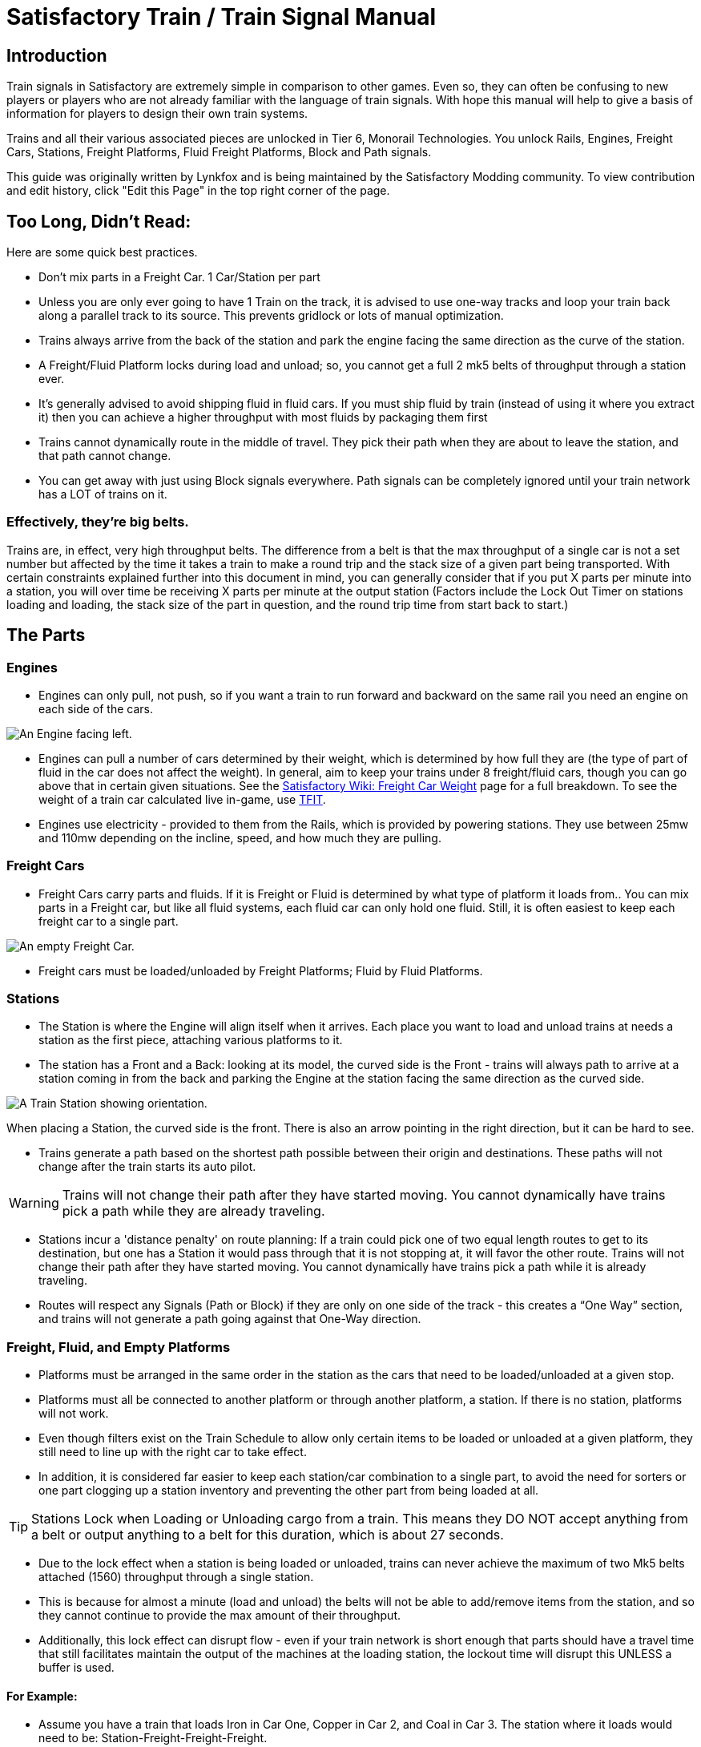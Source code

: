 = Satisfactory Train / Train Signal Manual

== Introduction

Train signals in Satisfactory are extremely simple in comparison to other games. Even so, they can often
be confusing to new players or players who are not already familiar with the language of train signals.
With hope this manual will help to give a basis of information for players to design their own train systems.

Trains and all their various associated pieces are unlocked in Tier 6, Monorail Technologies. You unlock
Rails, Engines, Freight Cars, Stations, Freight Platforms, Fluid Freight Platforms, Block and Path signals.

This guide was originally written by Lynkfox and is being maintained by the Satisfactory Modding community.
To view contribution and edit history, click "Edit this Page" in the top right corner of the page.

== Too Long, Didn't Read:

====
Here are some quick best practices.
====

* Don't mix parts in a Freight Car. 1 Car/Station per part

* Unless you are only ever going to have 1 Train on the track, it is advised to use one-way tracks and loop your train back along a parallel track to its source. This prevents gridlock or lots of manual optimization.

* Trains always arrive from the back of the station and park the engine facing the same direction as the curve of the station.

* A Freight/Fluid Platform locks during load and unload; so, you cannot get a full 2 mk5 belts of throughput through a station ever.

* It's generally advised to avoid shipping fluid in fluid cars. If you must ship fluid by train (instead of using it where you extract it) then you can achieve a higher throughput with most fluids by packaging them first

* Trains cannot dynamically route in the middle of travel. They pick their path when they are about to leave the station, and that path cannot change.

* You can get away with just using Block signals everywhere. Path signals can be completely ignored until your train network has a LOT of trains on it.

=== Effectively, they're big belts.

Trains are, in effect, very high throughput belts. The difference from a belt is that the max throughput of a single car is not a set number but affected by the time it takes a train to make a round trip and the stack size of a given part being transported. With certain constraints explained further into this document in mind, you can generally consider that if you put X parts per minute into a station, you will over time be receiving X parts per minute at the output station (Factors include the Lock Out Timer on stations loading and loading, the stack size of the part in question, and the round trip time from start back to start.)

== The Parts

=== Engines

* Engines can only pull, not push, so if you want a train to run forward and backward on the same rail you need an engine on each side of the cars.

image:CommunityResources/TrainSignalGuide/Engine_Left.png[An Engine facing left.]

* Engines can pull a number of cars determined by their weight, which is determined by how full they are (the type of part of fluid in the car does not affect the weight). In general, aim to keep your trains under 8 freight/fluid cars, though you can go above that in certain given situations. See the https://satisfactory.fandom.com/wiki/Freight_Car#Weight[Satisfactory Wiki: Freight Car Weight] page for a full breakdown. To see the weight of a train car calculated live in-game, use https://ficsit.app/mod/TFIT[TFIT].

* Engines use electricity - provided to them from the Rails, which is provided by powering stations. They use between 25mw and 110mw depending on the incline, speed, and how much
they are pulling.

=== Freight Cars

* Freight Cars carry parts and fluids. If it is Freight or Fluid is determined by what type of platform it loads from.. You can mix parts in a Freight car, but like all fluid systems, each fluid car can only hold one fluid. Still, it is often easiest to keep each freight car to a single part.

image:CommunityResources/TrainSignalGuide/FreightCar_Empty.png[An empty Freight Car.]

* Freight cars must be loaded/unloaded by Freight Platforms; Fluid by Fluid Platforms.

=== Stations

* The Station is where the Engine will align itself when it arrives. Each place you want to load and unload trains at needs a station as the first piece, attaching various platforms to it.

* The station has a Front and a Back: looking at its model, the curved side is the Front - trains will always path to arrive at a station coming in from the back and parking the Engine at the station facing the same direction as the curved side.

image:CommunityResources/TrainSignalGuide/TrainStation.png[A Train Station showing orientation.]

When placing a Station, the curved side is the front. There is also an arrow pointing in the right direction, but it can be hard to see.

* Trains generate a path based on the shortest path possible between their origin and
destinations. These paths will not change after the train starts its auto pilot.

[WARNING]
====
Trains will not change their path after they have started moving. You cannot
dynamically have trains pick a path while they are already traveling.
====

* Stations incur a 'distance penalty' on route planning: If a train could pick one of two equal length routes to get to its destination, but one has a Station it would pass through that it is not stopping at, it will favor the other route. Trains will not change their path after they have started moving. You cannot dynamically have trains pick a path while it is already traveling.

* Routes will respect any Signals (Path or Block) if they are only on one side of the track - this creates a “One Way” section, and trains will not generate a path going against that One-Way direction.

=== Freight, Fluid, and Empty Platforms

* Platforms must be arranged in the same order in the station as the cars that need to be loaded/unloaded at a given stop.

* Platforms must all be connected to another platform or through another platform, a station. If there is no station, platforms will not work.

* Even though filters exist on the Train Schedule to allow only certain items to be loaded or unloaded at a given platform, they still need to line up with the right car to take effect.

* In addition, it is considered far easier to keep each station/car combination to a single part, to avoid the need for sorters or one part clogging up a station inventory and preventing the other part from being loaded at all.

[TIP]
====
Stations Lock when Loading or Unloading cargo from a train. This means they DO NOT
accept anything from a belt or output anything to a belt for this duration, which is
about 27 seconds.
====

* Due to the lock effect when a station is being loaded or unloaded, trains can never achieve the maximum of two Mk5 belts attached (1560) throughput through a single station.

* This is because for almost a minute (load and unload) the belts will not be able to
add/remove items from the station, and so they cannot continue to provide the max
amount of their throughput.

* Additionally, this lock effect can disrupt flow - even if your train network is short enough that parts should have a travel time that still facilitates maintain the output of the machines at the loading station, the lockout time will disrupt this UNLESS a buffer is used.

==== For Example:

* Assume you have a train that loads Iron in Car One, Copper in Car 2, and Coal in Car 3. The station where it loads would need to be: Station-Freight-Freight-Freight.

* If you want to unload the copper in car 2 at Station A, but the Iron and Coal at station B, then you will need to use empty platforms to make up the difference.

* Station A would need to be: Station-Empty-Freight-Empty

* Station B would need to be Station-Freight-Empty-Freight

* You can replace the empty platforms with Freight that are set to the opposite of what
you intend to happen to that car and have no belts attached (so an unload station has
the pseudo empty set to Load and has no belts attached) but it is cleaner and easier to
review in the future if you use Empty Platforms.

Stations Lock when Loading or Unloading cargo from a train. This means they DO NOT
accept anything from a belt or output anything to a belt for this duration, which is
about 27 seconds.

image:CommunityResources/TrainSignalGuide/TrainNote3.png[Starting Station and Station A and B respectively from the above example]


=== Station Buffers

* Solid and Liquid items, to not have an interruption in their throughput, need to use a buffer at both the loading and the output. Remember, Freight/Fluid platforms lock during loading/unloading and so items will back up on the belt. If you are running close to the maximum, it will cause machines to become full and stop producing, or belts to be empty and machines to starve.

* In some low throughput situations, if the amount being transported is far below the max of a Mk5 belt, and Mk5 belts are being used to load/unload, you have enough space on the belt itself to act as a buffer. In general, though, it's just a good idea to use a buffer.

* A Freight buffer relies on using a single belt input into an Industrial Storage Container, and then both outputs into the station for loading, and in reverse for unloading (both outputs into an ISC and only one out)

* Yes; this means if you need your throughput to be constant, you can only transport 1 mk5 belt worth of items per freight car or 600m3 (1 mk2 pipe) of liquid. If you do not need the throughput to be constant, or there is far more being transported than being used at the other end you can get away without doing this.

* Fluid buffers work the same but rely on the fact that fluids are prioritized from lower z-height inputs.

* In effect, this allows parts/fluid to continue to flow even when the station is locked. The parts/fluid fill up the storage containers, and as soon as the station unlocks, there are twice the amount of output as input, allowing it to catch back up to whatever buffered in the storage container.

* In reverse, in unloading, this unloads the station twice as fast, but only allows 1 output to head to the consuming machines, which will only tuned to accepting a single line worth.

* While transporting raw fluid by train is generally not advised, this is a must as fluids are much more prone to issues if you cannot maintain a constant flow rate.
Buffering DOES NOT work for Gasses (i.e, Nitrogen Gas) because the Buffer Building
does not work properly for Gasses as they ignore Headlift.

[WARNING]
====
Buffering DOES NOT work for Gasses (i.e, Nitrogen Gas) because the Buffer Building
does not work properly for Gasses as they ignore Headlift.
====

image:CommunityResources/TrainSignalGuide/TrainNote5.png[A Solid Freight buffer. It is the same for load or unload, just reverse the direction of the belts.]

image:CommunityResources/TrainSignalGuide/TrainNote6.png[A Fluid buffer for Fluid stations Two pipes coming out of the Station, with a buffer slightly above the pipeline. Reverse the direction for unloading and loading.]


* For most Fluids, a higher throughput can be achieved by packaging the fluids before travel. This does add the additional complexity of either returning the empty containers afterward or SINKing / Producing containers.

* For Gas, due to the fact you cannot buffer them, it is almost a requirement to package them first.

* For the most part, transporting anything that goes in pipes a long distance is difficult, and it is generally recommended to use the fluids to produce items near where they are extracted, and ship the final product.

image:CommunityResources/TrainSignalGuide/TrainNote7.png[Throughput Chart]

== Rails 

Rail pieces are obviously what a train will travel on. While you can do a single rail and have trains running down it in both directions, this creates a lot of complication and hand done optimization when working with more than 1 train on the track.

The Best Practice is to run two lines in parallel with each other and designate that each line will run in the opposite direction. 

This is often quickly referred to as Right Hand or Left-Hand drive trains (the train is driving on the right side of two parallel tracks when moving forward). You can consider each track a lane in a divided highway.

Rails will only connect to each other at the end of a previous rail segment; if you want to make a split in the track, it will start at the point where the last rail piece ends, by connecting two pieces to that end.
Rails can cross over each other and “clip” together, without any adverse effect to trains running (assuming signals are employed when there are multiple trains).

=== Curves

image:CommunityResources/TrainSignalGuide/TrainNote8.png[3x3 Curve]

The smallest curve that can be done with rails is a 3x3 curve: However, this is not a feasible way to build a lot of curves you will have to use - instead it is recommended to be at least 4x4.
If you want to achieve good clean curves, then it is advised to create the segments on both ends of the curve first, and then create the curve itself:

image:CommunityResources/TrainSignalGuide/TrainNote9.png[Placement]

image:CommunityResources/TrainSignalGuide/TrainNote10.png[Placement Cont'd]

It is usually advised to put some straight rail pieces between each curve, to prevent issues with connecting to them for new rails or when making a full loop. Because it is recommended to build in parallel one-way tracks, this is how you would do a 90 degree turn on foundations and keep it clean. The signals have been added to help differentiate the different built rail pieces.

image:CommunityResources/TrainSignalGuide/TrainNote11.png[Signals]

An alternative to parallel rails is Stacked Rails. Rails should be at least Three (3) 4-meter foundations part from the base of the lower rail to bottom of whatever the upper rail is resting on to prevent clipping, but otherwise the trains will not be affected if the rail is far enough above the other the train does not clip with the rail itself.

image:CommunityResources/TrainSignalGuide/TrainNote12.png[Stacked Rail]

Stacked rails can save space but add additional complexity when building intersections and stations.
However, they also open the possibility of intersections where the various connecting rails do not cross, instead going above or below where they would cross in a completely flat intersection, which removes the need for many, if not all, of the path signals, and speeds up trains when passing through.

=== Ramps

Ramps can be achieved cleanly up to a 2m ramp foundation in gradient. Anything higher than that, an Engine will be unable to ascend the incline. To build a smooth foundation under a rail incline, use a combination of 1m and 2m inclines. 

Place a 1m incline, then 2m incline until almost to your desired height,
then once again a 1m incline at the top to level off.

It is also important that you do not snap the rail segments to the very edge of the initial and final incline. Instead, you want to go about a quarter of a foundation beyond on the top, and about half of a foundation below on the bottom. The look is improved if you stop at least halfway up the incline and form a new segment as well.

image:CommunityResources/TrainSignalGuide/TrainNote13.png[Rail ramp]

It is possible to do a corkscrew for a small footprint ascension. It is a bit of work to achieve a very smooth transition between curves but it is entirely possible to do:

image:CommunityResources/TrainSignalGuide/TrainNote14.png[Curves]

Step 1: Build a center tower and spokes that are 3 foundations out on every side, and with a gap of two 4m foundations between them. On the first spoke extend at a 90-degree angle away from the next highest spoke for the track to enter on. On every other spoke, add a 2m incline to the end:

image:CommunityResources/TrainSignalGuide/TrainNote15.png[Curves Cont'd]

Step 2: Add 2 more foundations to the first spoke above the ground level, and a rail starting from 3/4ths of the incline:

image:CommunityResources/TrainSignalGuide/TrainNote16.png[Curves Cont'd]

Step 3: Bring the initial entry point of the Rail to just about halfway before the first spoke:

image:CommunityResources/TrainSignalGuide/TrainNote17.png[Curves Cont'd]

Step 4: Connect the two rails with a curve.

image:CommunityResources/TrainSignalGuide/TrainNote18.png[Curves Cont'd]

Step 5: Remove the excess rail and foundations on the upper spoke. Repeat every spoke until desired height has been reached.

image:CommunityResources/TrainSignalGuide/TrainNote19.png[Curves Cont'd]

== Signals

There are two types of signals in Satisfactory, Block and Path. Between the two of these you can engineer an efficient and high throughput train network to make sure your trains continue to move products efficiently.

[WARNING]
====
Signals are an "All or Nothing" affair. Either your entire network has signals or none of it does. If you try to do it in partial setups, you will find that it does not behave like you want it to.
====


image:CommunityResources/TrainSignalGuide/TrainNote21.png[Signal Switch]

=== Segments

When you place two signals on the same side of the track, the space between them becomes a segment. You can view these segments in-game by holding a signal to be constructed in your build gun. The game randomly assigns colors to the tracks segments to help you see where they are.

In general, a given segment can have one train in it. This is how signals prevent collisions - Trains will respect the status of a segment when they reach the signal that begins it and will not enter if it will cause a collision of Trains.

A Segment is defined by the signal that begins it. Trains only look for signals on the right-hand side of
the track.

image:CommunityResources/TrainSignalGuide/TrainNote22.png[Rail Segments]

Segments - Each color is a segment. The color means nothing, it is just a way of differentiation

[TIP]
====
Tracks placed too close to each other can cause overlap, causing the system to treat both tracks as the same segment. It is advised to keep your tracks about 1.5
foundations apart when running parallel or close to parallel.
====



=== Block Segments

A Block Segment is defined when there are two Block Signals on the same track. The length of track between them is the Block Segment.

A Block Segment is a binary system - There is either a train inside the segment, or no train inside the segment. If there is any part of a train inside the segment, no matter how small a part it is, the entrance signal will report Red and not let other trains enter it.

Hence why it is called a Block Signal - a train in between two Block Signals blocks other trains from passing the first signal.

Trains look one Block segment ahead - they do not know the status of additional segments beyond the one directly in front of them.

If the segment head reports that it is currently occupied, a train will begin to slow down and will stop right at the signal as long as that next segment remains blocked.

This means that if your blocks are too close together it can cause trains to start and stop often. It can also mean that if one train is stopped partially in multiple blocks, it may cause a train to stop that does not need to.

[TIP]
====
In general, it is seen as good practice to place your Block Signals on long straightaways about 1.5 to train lengths apart from each other.
====

Tracks placed too close to each other can cause overlap, causing the system to treat
both tracks as the same segment. It is advised to keep your tracks about 1.5 foundations apart when running parallel or close to parallel.

This in turn slows down your trains overall, increasing the Round Trip Duration of a given train, and lowering your throughput. For small networks of only a few trains this is not an issue usually, but it is generally good to plan ahead.

Placing your Block signals this far apart on long straightaways means that at most any given train will be inside two Block Segments at any given point, reducing the amount of start and stops any following trains may have to do.

image:CommunityResources/TrainSignalGuide/TrainNote25.png[Block Signals]

A Block Segment between two Block Signals. The Segment is currently clear

image:CommunityResources/TrainSignalGuide/TrainNote26.png[Block Segment]

A Block Segment that is currently occupied. The Red Signal will prevent another train from entering.

image:CommunityResources/TrainSignalGuide/TrainNote27.png[Red Signal]

The Signals are on the left side of the track from this direction, and since there are no signals on the right side it shows the Do Not Enter symbol, meaning trains will not path this direction.

image:CommunityResources/TrainSignalGuide/TrainNote28.png[Do Not Enter Signal]

Adding another signal removes the Do Not Enter, but this block is still occupied preventing another train from entering; Hence the Best Practice of one-way train tracks.


=== Path Segments

image:CommunityResources/TrainSignalGuide/TrainNote29.png[Path Segment]

A Block signal and a Path Signal, the Path signal is the further down the line signal showing red. It has a different top and is more square. 
Path Signals (and so the Segment immediately following a Path Signal) are more complex. They are not a pure binary output - more than one train can be in the Segment if their planned paths do not cross at any given point - hence the name of Path.

In addition, trains will only enter a Path Segment if the following Block Segment is clear. This means if you put multiple Path signals in a row, a train will continue to look until it reaches the next block signals. This is because Path Segments do not allow trains to stop inside them. Doing such a thing is known as Chaining and is usually used for situations where there are multiple entrances to a single line.

[WARNING]
====
Path Signals DO NOT allow a train to change its set path on the fly. The path is
set when the train is about to leave the station and will not be updated.
====

=== Intersections

Path Signals are used to allow multiple trains to enter the same “Intersection” at the same time. Remember, trains cannot change their path once they leave the station, as such being in the same intersection at the same time revolves around if the path the train would take through the Path Segment does not interact with another trains path at the same time.

This Intersection is pointless for a path signal. There is never a time where two trains could be in this red segment without their paths crossing.

image:CommunityResources/TrainSignalGuide/TrainNote31.png[Intersection]

This intersection, meanwhile, Path Signals would allow both North/South (up/down) lines to have a train on them simultaneously or both East/West (left/right) lines. However, it would not allow both a North and an East bound train (or any other combination of 90-degree lines)

image:CommunityResources/TrainSignalGuide/TrainNote32.png[Intersection2]

=== Common Intersection Patterns

For the most part these patterns expect a One-Way rail, where both directions are running parallel to each other. This creates some complex intersections but overall is still very doable. There are arrows indicating the direction train traffic would flow on that rail, and the signal indicators are placed on the side of the track they should go on. Each of these intersections is Right Hand Drive (when moving in the direction of trains, you are on the right side of two parallel tracks.) This can be swapped for Left Hand Drive by moving the signals to the other side of the track.

==== Compact 4 Way Intersection

This 4 Way Cross intersection is the tightest compact method:

image:CommunityResources/TrainSignalGuide/TrainNote33.png[Compact 4 Way Intersection]

==== Expanded 4-way intersection:

This one takes up a bit more room but is easier to build in some ways. The signalling however is the same.

image:CommunityResources/TrainSignalGuide/TrainNote34.png[Expanded 4 Way Intersection]

==== 3-way T Intersection:

A classic 3-way intersection. This can easily become a Y shape, but is easier to show as a T.

image:CommunityResources/TrainSignalGuide/TrainNote35.png[3 Way T Intersection]

==== A Roundabout:

While this diagram is Square in order to showcase the various parts, in Satisfactory the rails can maintain a full circle.

Roundabouts are not very Path friendly. If you try to make a very compact and small round about it's best to ignore Path signals and just let only one train use it at a time. If you really want it to function like a true roundabout, you need to expand the portions between the Entry/Exit sections so they are a few foundations longer than your longest train, then make them their own segments.

image:CommunityResources/TrainSignalGuide/TrainNote36.png[Roundabout]

==== In-Line Station:

In order to prevent trains stopped at a station from stopping trains that have no business at that station,
its best to take them off the main track. A design like this allows you to have the trains arrive at this
station from any direction. You can extend this with multiple stations, and each one on its own segment.
Remember: Path Signals cannot be directly before a Station, but they can be after it.

image:CommunityResources/TrainSignalGuide/TrainNote37.png[In-Line Station]

==== An End-Point Station with Turn Around:

Like the above diagram, this one is useful for a station at the end of a line. Especially if you have other
stations close by this can help make sure trains do not get blocked and waiting for the station to be free
so they can pass through it, or worse pathing a completely different direction because of the station
path tax.

image:CommunityResources/TrainSignalGuide/TrainNote38.png[Endpoint Station with Turn Around]

==== A Pass Around

It is possible to use a structure like this with a single line of track to have more than one train on a two-way rail. However, it is not perfect - the train going in the return direction will always take the passaround, no matter what because it is a one-way track. The more trains added, the more of these will
need to be built - compared to one-way tracks in parallel, which will automatically balance the trains
out and space them according to the signals. None the less, this is here for consumption.

image:CommunityResources/TrainSignalGuide/TrainNote39.png[Pass Around]
